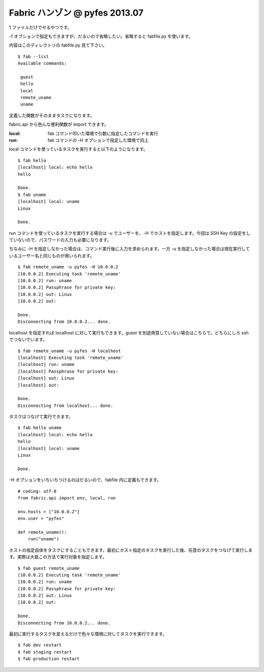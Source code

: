 ===============================
Fabric ハンゾン @ pyfes 2013.07
===============================

1 ファイルだけでやるやつです。

-f オプションで指定もできますが、だるいので省略したい。省略すると fabfile.py を使います。

内容はこのディレクトリの fabfile.py 見て下さい。

::

   $ fab --list
   Available commands:

    guest
    hello
    local
    remote_uname
    uname

定義した関数がそのままタスクになります。

fabric.api から色んな便利関数が import できます。

:local: fab コマンド叩いた環境で引数に指定したコマンドを実行
:run: fab コマンドの -H オプションで指定した環境で同上

local コマンドを使っているタスクを実行すると以下のようになります。

::

   $ fab hello
   [localhost] local: echo hello
   hello

   Done.
   $ fab uname
   [localhost] local: uname
   Linux

   Done.

run コマンドを使っているタスクを実行する場合は -u でユーザーを、-H でホストを指定します。今回は SSH Key の設定をしていないので、パスワードの入力も必要になります。

ちなみに -H を指定しなかった場合は、コマンド実行後に入力を求められます。一方 -u を指定しなかった場合は現在実行しているユーザー名と同じものが用いられます。

::

   $ fab remote_uname -u pyfes -H 10.0.0.2
   [10.0.0.2] Executing task 'remote_uname'
   [10.0.0.2] run: uname
   [10.0.0.2] Passphrase for private key:
   [10.0.0.2] out: Linux
   [10.0.0.2] out:

   Done.
   Disconnecting from 10.0.0.2... done.

localhost を指定すれば localhost に対して実行もできます。guest を別途用意していない場合はこちらで。どちらにしろ ssh でつないでいます。

::

   $ fab remote_uname -u pyfes -H localhost
   [localhost] Executing task 'remote_uname'
   [localhost] run: uname
   [localhost] Passphrase for private key:
   [localhost] out: Linux
   [localhost] out:

   Done.
   Disconnecting from localhost... done.

タスクはつなげて実行できます。

::

   $ fab hello uname
   [localhost] local: echo hello
   hello
   [localhost] local: uname
   Linux

   Done.

-H オプションをいちいちつけるのはだるいので、fabfile 内に定義もできます。

::

   # coding: utf-8
   from fabric.api import env, local, run

   env.hosts = ["10.0.0.2"]
   env.user = "pyfes"

   def remote_uname():
       run("uname")

ホストの指定自体をタスクにすることもできます。最初にホスト指定のタスクを実行した後、任意のタスクをつなげて実行します。実際は大抵この方法で実行対象を指定します。

::

   $ fab guest remote_uname
   [10.0.0.2] Executing task 'remote_uname'
   [10.0.0.2] run: uname
   [10.0.0.2] Passphrase for private key:
   [10.0.0.2] out: Linux
   [10.0.0.2] out:

   Done.
   Disconnecting from 10.0.0.2... done.

最初に実行するタスクを変えるだけで色々な環境に対してタスクを実行できます。

::

   $ fab dev restart
   $ fab staging restart
   $ fab production restart
